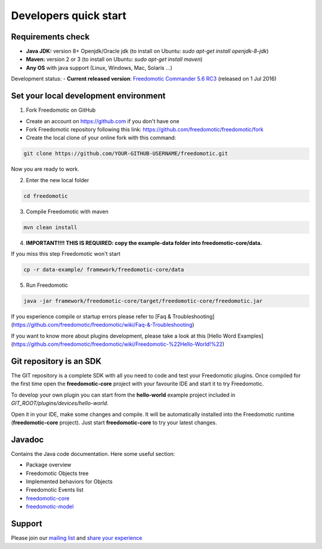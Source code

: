 
Developers quick start
======================

Requirements check
------------------

- **Java JDK:** version 8+ Openjdk/Oracle jdk (to install on Ubuntu: *sudo apt-get install openjdk-8-jdk*)
 
- **Maven:** version 2 or 3 (to install on Ubuntu: *sudo apt-get install maven*)
- **Any OS** with java support (Linux, Windows, Mac, Solaris ...)

Development status:
- **Current released version**:
`Freedomotic Commander 5.6 RC3 <https://sourceforge.net/projects/freedomotic/files/freedomotic-commander-5.6.0-rc3.zip/download>`_
(released on 1 Jul 2016)

Set your local development environment
--------------------------------------

1) Fork Freedomotic on GitHub

* Create an account on https://github.com if you don't have one
* Fork Freedomotic repository following this link: https://github.com/freedomotic/freedomotic/fork
* Create the local clone of your online fork with this command:

.. code::
     
    git clone https://github.com/YOUR-GITHUB-USERNAME/freedomotic.git
   
Now you are ready to work.

2) Enter the new local folder

.. code::

    cd freedomotic
    
3) Compile Freedomotic with maven

.. code::

    mvn clean install
    
4) **IMPORTANT!!!! THIS IS REQUIRED: copy the example-data folder into freedomotic-core/data.**

If you miss this step Freedomotic won't start

.. code::

    cp -r data-example/ framework/freedomotic-core/data
    
5) Run Freedomotic

.. code::

    java -jar framework/freedomotic-core/target/freedomotic-core/freedomotic.jar

    
If you experience compile or startup errors please refer to [Faq & Troubleshooting](https://github.com/freedomotic/freedomotic/wiki/Faq-&-Troubleshooting)

If you want to know more about plugins development, please take a look at this [Hello Word Examples](https://github.com/freedomotic/freedomotic/wiki/Freedomotic-%22Hello-World!%22)

Git repository is an SDK
------------------------

The GIT repository is a complete SDK with all you need to code and test your Freedomotic plugins. Once compiled for the first time open the **freedomotic-core** project with your favourite IDE and start it to try Freedomotic.

To develop your own plugin you can start from the **hello-world** example project included in *GIT_ROOT/plugins/devices/hello-world*. 

Open it in your IDE, make some changes and compile. It will be automatically installed into the Freedomotic runtime (**freedomotic-core** project). Just start **freedomotic-core** to try your latest changes.

Javadoc
--------
Contains the Java code documentation. Here some useful section:

* Package overview
* Freedomotic Objects tree
* Implemented behaviors for Objects
* Freedomotic Events list
* `freedomotic-core <https://freedomotic.github.io/javadoc/freedomotic-core/>`_
* `freedomotic-model <https://freedomotic.github.io/javadoc/freedomotic-model/>`_

Support
-------

Please join our `mailing list <https://groups.google.com/forum/#!forum/freedom-domotics>`_ and `share your experience <https://goo.gl/Iq8C6e>`_
